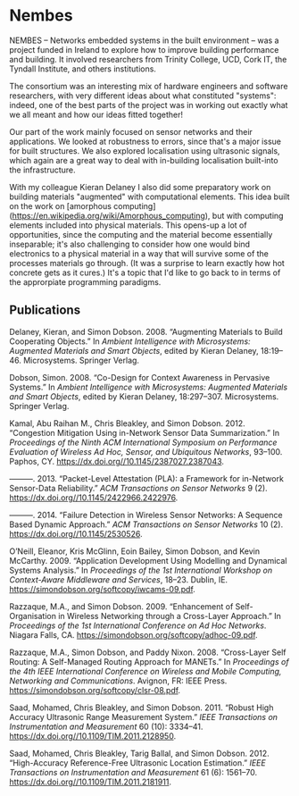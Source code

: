 * Nembes

  NEMBES -- Networks embedded systems in the built environment -- was a
  project funded in Ireland to explore how to improve building
  performance and building.  It involved researchers from Trinity
  College, UCD, Cork IT, the Tyndall Institute, and others institutions.

  The consortium was an interesting mix of hardware engineers and
  software researchers, with very different ideas about what constituted
  "systems": indeed, one of the best parts of the project was in working
  out exactly what we all meant and how our ideas fitted together!

  Our part of the work mainly focused on sensor networks and their
  applications. We looked at robustness to errors, since that's a major
  issue for built structures. We also explored localisation using
  ultrasonic signals, which again are a great way to deal with
  in-building localisation built-into the infrastructure.

  With my colleague Kieran Delaney I also did some preparatory work on
  building materials "augmented" with computational elements. This idea
  built on the work on [amorphous
  computing](https://en.wikipedia.org/wiki/Amorphous_computing), but with
  computing elements included into physical materials. This opens-up a
  lot of opportunities, since the computing and the material become
  essentially inseparable; it's also challenging to consider how one
  would bind electronics to a physical material in a way that will
  survive some of the processes materials go through. (It was a surprise
  to learn exactly how hot concrete gets as it cures.) It's a topic that
  I'd like to go back to in terms of the approrpiate programming
  paradigms.


** Publications

   #+begin: sd/bibliography :key keywords :value NEMBES
   <<citeproc_bib_item_1>>Delaney, Kieran, and Simon Dobson. 2008. “Augmenting Materials to Build Cooperating Objects.” In /Ambient Intelligence with Microsystems: Augmented Materials and Smart Objects/, edited by Kieran Delaney, 18:19–46. Microsystems. Springer Verlag.

   <<citeproc_bib_item_2>>Dobson, Simon. 2008. “Co-Design for Context Awareness in Pervasive Systems.” In /Ambient Intelligence with Microsystems: Augmented Materials and Smart Objects/, edited by Kieran Delaney, 18:297–307. Microsystems. Springer Verlag.

   <<citeproc_bib_item_3>>Kamal, Abu Raihan M., Chris Bleakley, and Simon Dobson. 2012. “Congestion Mitigation Using in-Network Sensor Data Summarization.” In /Proceedings of the Ninth ACM International Symposium on Performance Evaluation of Wireless Ad Hoc, Sensor, and Ubiquitous Networks/, 93–100. Paphos, CY. https://dx.doi.org//10.1145/2387027.2387043.

   <<citeproc_bib_item_4>>———. 2013. “Packet-Level Attestation (PLA): a Framework for in-Network Sensor-Data Reliability.” /ACM Transactions on Sensor Networks/ 9 (2). https://dx.doi.org//10.1145/2422966.2422976.

   <<citeproc_bib_item_5>>———. 2014. “Failure Detection in Wireless Sensor Networks: A Sequence Based Dynamic Approach.” /ACM Transactions on Sensor Networks/ 10 (2). https://dx.doi.org//10.1145/2530526.

   <<citeproc_bib_item_6>>O’Neill, Eleanor, Kris McGlinn, Eoin Bailey, Simon Dobson, and Kevin McCarthy. 2009. “Application Development Using Modelling and Dynamical Systems Analysis.” In /Proceedings of the 1st International Workshop on Context-Aware Middleware and Services/, 18–23. Dublin, IE. https://simondobson.org/softcopy/iwcams-09.pdf.

   <<citeproc_bib_item_7>>Razzaque, M.A., and Simon Dobson. 2009. “Enhancement of Self-Organisation in Wireless Networking through a Cross-Layer Approach.” In /Proceedings of the 1st International Conference on Ad Hoc Networks/. Niagara Falls, CA. https://simondobson.org/softcopy/adhoc-09.pdf.

   <<citeproc_bib_item_8>>Razzaque, M.A., Simon Dobson, and Paddy Nixon. 2008. “Cross-Layer Self Routing: A Self-Managed Routing Approach for MANETs.” In /Proceedings of the 4th IEEE International Conference on Wireless and Mobile Computing, Networking and Communications/. Avignon, FR: IEEE Press. https://simondobson.org/softcopy/clsr-08.pdf.

   <<citeproc_bib_item_9>>Saad, Mohamed, Chris Bleakley, and Simon Dobson. 2011. “Robust High Accuracy Ultrasonic Range Measurement System.” /IEEE Transactions on Instrumentation and Measurement/ 60 (10): 3334–41. https://dx.doi.org//10.1109/TIM.2011.2128950.

   <<citeproc_bib_item_10>>Saad, Mohamed, Chris Bleakley, Tarig Ballal, and Simon Dobson. 2012. “High-Accuracy Reference-Free Ultrasonic Location Estimation.” /IEEE Transactions on Instrumentation and Measurement/ 61 (6): 1561–70. https://dx.doi.org//10.1109/TIM.2011.2181911.
   #+end:

